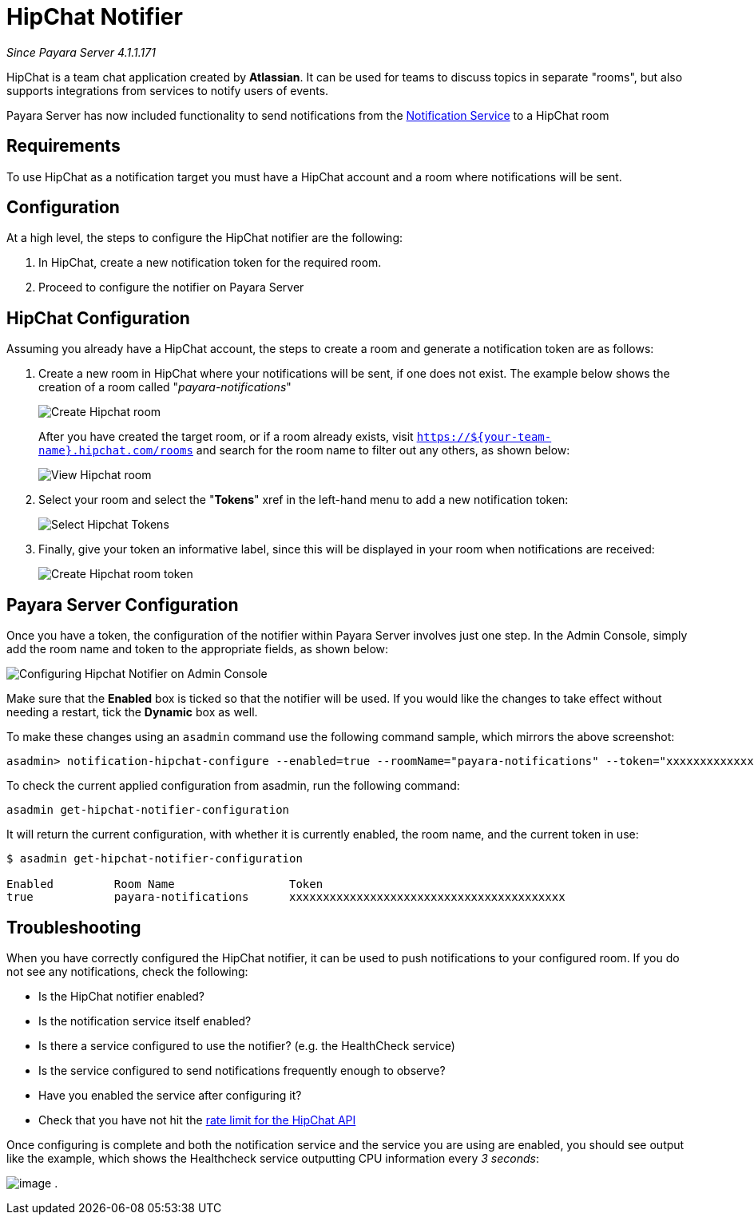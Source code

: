 [[hipchat-notifier]]
= HipChat Notifier

_Since Payara Server 4.1.1.171_

HipChat is a team chat application created by **Atlassian**. It can be used
for teams to discuss topics in separate "rooms", but also supports
integrations from services to notify users of events.

Payara Server has now included functionality to send notifications from
the
xref:/documentation/payara-server/notification-service/notification-service.adoc[Notification Service]
to a HipChat room

[[requirements]]
== Requirements

To use HipChat as a notification target you must have a HipChat account
and a room where notifications will be sent.

[[configuration]]
== Configuration

At a high level, the steps to configure the HipChat notifier are the following:

. In HipChat, create a new notification token for the required room.
. Proceed to configure the notifier on Payara Server

[[hipchat-configuration]]
== HipChat Configuration

Assuming you already have a HipChat account, the steps to create a room
and generate a notification token are as follows:

. Create a new room in HipChat where your notifications will be sent,
if one does not exist. The example below shows the creation of a room
called "_payara-notifications_"
+
image:notification-service/hipchat/hipchat-create-room.png[Create Hipchat room]
+
After you have created the target room, or if a room already exists, visit
`https://${your-team-name}.hipchat.com/rooms` and search for the room
name to filter out any others, as shown below:
+
image:notification-service/hipchat/hipchat-view-room.png[View Hipchat room]

. Select your room and select the "*Tokens*" xref in the left-hand menu to
add a new notification token:
+
image:notification-service/hipchat/hipchat-room-tokens.png[Select Hipchat Tokens]

. Finally, give your token an informative label, since this will be displayed
in your room when notifications are received:
+
image:notification-service/hipchat/hipchat-create-token.png[Create Hipchat room token]

[[payara-server-configuration]]
== Payara Server Configuration

Once you have a token, the configuration of the notifier within Payara
Server involves just one step. In the Admin Console, simply add the room
name and token to the appropriate fields, as shown below:

image:notification-service/hipchat/admin-console-configuration.png[Configuring Hipchat Notifier on Admin Console]

Make sure that the *Enabled* box is ticked so that the notifier will be
used. If you would like the changes to take effect without needing a
restart, tick the *Dynamic* box as well.

To make these changes using an `asadmin` command use the following command sample,
which mirrors the above screenshot:

[source, shell]
----
asadmin> notification-hipchat-configure --enabled=true --roomName="payara-notifications" --token="xxxxxxxxxxxxxxxxxxxxxxxxxxxxxxxxxxxxxxxxx" --dynamic=true
----

To check the current applied configuration from asadmin, run the following
command:

[source, shell]
----
asadmin get-hipchat-notifier-configuration
----

It will return the current configuration, with whether it is currently
enabled, the room name, and the current token in use:

[source, shell]
----
$ asadmin get-hipchat-notifier-configuration

Enabled         Room Name                 Token
true            payara-notifications      xxxxxxxxxxxxxxxxxxxxxxxxxxxxxxxxxxxxxxxxx
----

[[troubleshooting]]
== Troubleshooting

When you have correctly configured the HipChat notifier, it can be used
to push notifications to your configured room. If you do not see any
notifications, check the following:

* Is the HipChat notifier enabled?
* Is the notification service itself enabled?
* Is there a service configured to use the notifier? (e.g. the
HealthCheck service)
* Is the service configured to send notifications frequently enough to
observe?
* Have you enabled the service after configuring it?
* Check that you have not hit the
https://developer.atlassian.com/hipchat/guide/hipchat-rest-api/api-rate-limits[rate limit for the HipChat API]

Once configuring is complete and both the notification service and the
service you are using are enabled, you should see output like the
example, which shows the Healthcheck service outputting CPU information
every _3 seconds_:

image:notification-service/hipchat/hipchat-notifications.png[image] .
